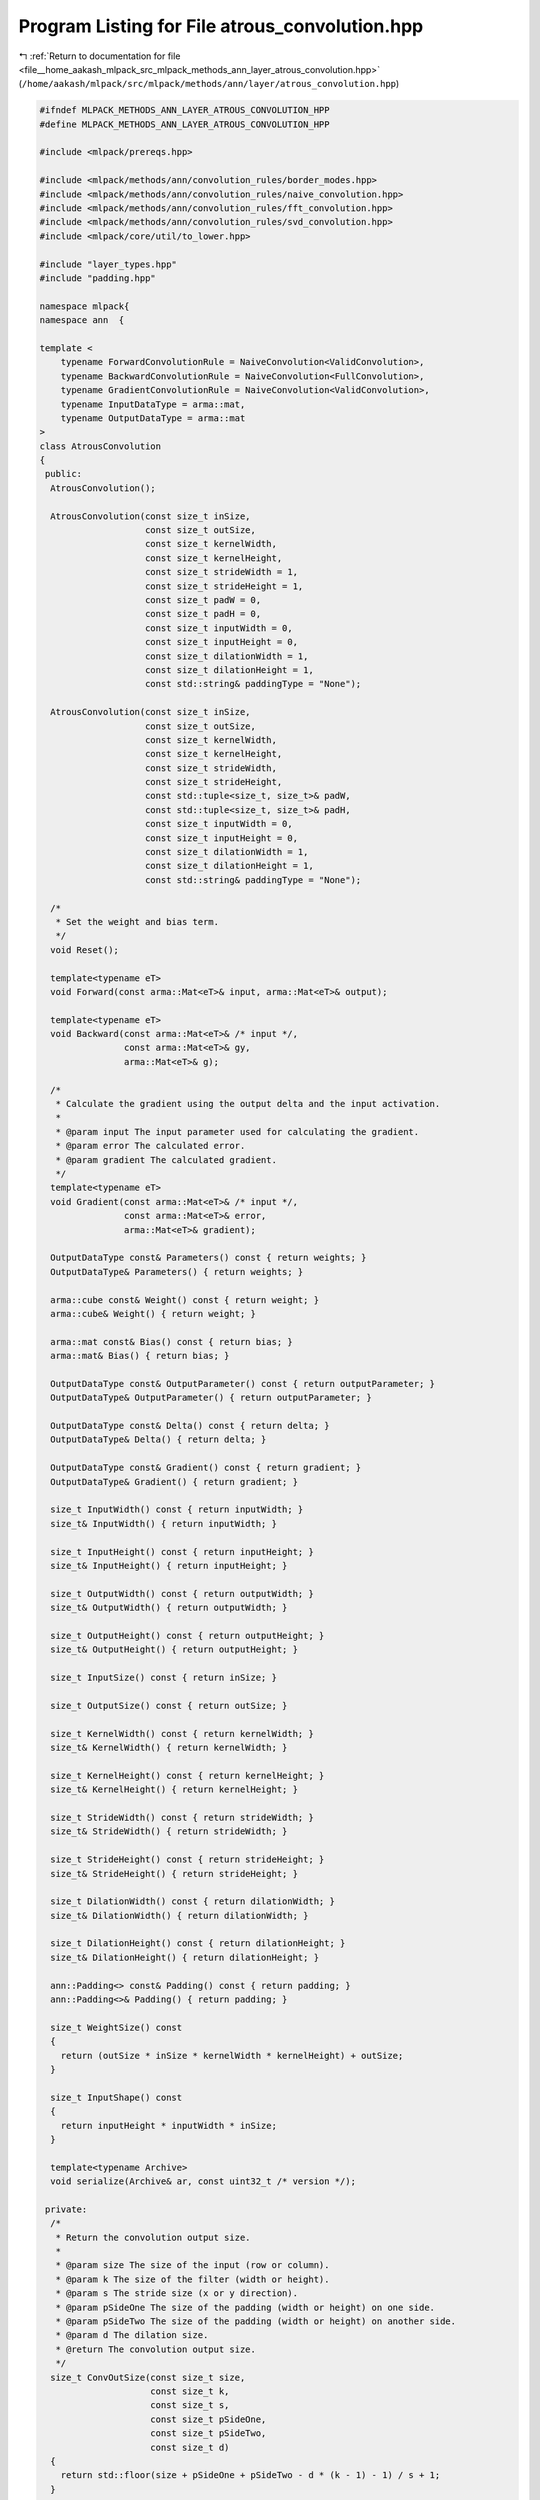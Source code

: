 
.. _program_listing_file__home_aakash_mlpack_src_mlpack_methods_ann_layer_atrous_convolution.hpp:

Program Listing for File atrous_convolution.hpp
===============================================

|exhale_lsh| :ref:`Return to documentation for file <file__home_aakash_mlpack_src_mlpack_methods_ann_layer_atrous_convolution.hpp>` (``/home/aakash/mlpack/src/mlpack/methods/ann/layer/atrous_convolution.hpp``)

.. |exhale_lsh| unicode:: U+021B0 .. UPWARDS ARROW WITH TIP LEFTWARDS

.. code-block:: cpp

   
   #ifndef MLPACK_METHODS_ANN_LAYER_ATROUS_CONVOLUTION_HPP
   #define MLPACK_METHODS_ANN_LAYER_ATROUS_CONVOLUTION_HPP
   
   #include <mlpack/prereqs.hpp>
   
   #include <mlpack/methods/ann/convolution_rules/border_modes.hpp>
   #include <mlpack/methods/ann/convolution_rules/naive_convolution.hpp>
   #include <mlpack/methods/ann/convolution_rules/fft_convolution.hpp>
   #include <mlpack/methods/ann/convolution_rules/svd_convolution.hpp>
   #include <mlpack/core/util/to_lower.hpp>
   
   #include "layer_types.hpp"
   #include "padding.hpp"
   
   namespace mlpack{
   namespace ann  {
   
   template <
       typename ForwardConvolutionRule = NaiveConvolution<ValidConvolution>,
       typename BackwardConvolutionRule = NaiveConvolution<FullConvolution>,
       typename GradientConvolutionRule = NaiveConvolution<ValidConvolution>,
       typename InputDataType = arma::mat,
       typename OutputDataType = arma::mat
   >
   class AtrousConvolution
   {
    public:
     AtrousConvolution();
   
     AtrousConvolution(const size_t inSize,
                       const size_t outSize,
                       const size_t kernelWidth,
                       const size_t kernelHeight,
                       const size_t strideWidth = 1,
                       const size_t strideHeight = 1,
                       const size_t padW = 0,
                       const size_t padH = 0,
                       const size_t inputWidth = 0,
                       const size_t inputHeight = 0,
                       const size_t dilationWidth = 1,
                       const size_t dilationHeight = 1,
                       const std::string& paddingType = "None");
   
     AtrousConvolution(const size_t inSize,
                       const size_t outSize,
                       const size_t kernelWidth,
                       const size_t kernelHeight,
                       const size_t strideWidth,
                       const size_t strideHeight,
                       const std::tuple<size_t, size_t>& padW,
                       const std::tuple<size_t, size_t>& padH,
                       const size_t inputWidth = 0,
                       const size_t inputHeight = 0,
                       const size_t dilationWidth = 1,
                       const size_t dilationHeight = 1,
                       const std::string& paddingType = "None");
   
     /*
      * Set the weight and bias term.
      */
     void Reset();
   
     template<typename eT>
     void Forward(const arma::Mat<eT>& input, arma::Mat<eT>& output);
   
     template<typename eT>
     void Backward(const arma::Mat<eT>& /* input */,
                   const arma::Mat<eT>& gy,
                   arma::Mat<eT>& g);
   
     /*
      * Calculate the gradient using the output delta and the input activation.
      *
      * @param input The input parameter used for calculating the gradient.
      * @param error The calculated error.
      * @param gradient The calculated gradient.
      */
     template<typename eT>
     void Gradient(const arma::Mat<eT>& /* input */,
                   const arma::Mat<eT>& error,
                   arma::Mat<eT>& gradient);
   
     OutputDataType const& Parameters() const { return weights; }
     OutputDataType& Parameters() { return weights; }
   
     arma::cube const& Weight() const { return weight; }
     arma::cube& Weight() { return weight; }
   
     arma::mat const& Bias() const { return bias; }
     arma::mat& Bias() { return bias; }
   
     OutputDataType const& OutputParameter() const { return outputParameter; }
     OutputDataType& OutputParameter() { return outputParameter; }
   
     OutputDataType const& Delta() const { return delta; }
     OutputDataType& Delta() { return delta; }
   
     OutputDataType const& Gradient() const { return gradient; }
     OutputDataType& Gradient() { return gradient; }
   
     size_t InputWidth() const { return inputWidth; }
     size_t& InputWidth() { return inputWidth; }
   
     size_t InputHeight() const { return inputHeight; }
     size_t& InputHeight() { return inputHeight; }
   
     size_t OutputWidth() const { return outputWidth; }
     size_t& OutputWidth() { return outputWidth; }
   
     size_t OutputHeight() const { return outputHeight; }
     size_t& OutputHeight() { return outputHeight; }
   
     size_t InputSize() const { return inSize; }
   
     size_t OutputSize() const { return outSize; }
   
     size_t KernelWidth() const { return kernelWidth; }
     size_t& KernelWidth() { return kernelWidth; }
   
     size_t KernelHeight() const { return kernelHeight; }
     size_t& KernelHeight() { return kernelHeight; }
   
     size_t StrideWidth() const { return strideWidth; }
     size_t& StrideWidth() { return strideWidth; }
   
     size_t StrideHeight() const { return strideHeight; }
     size_t& StrideHeight() { return strideHeight; }
   
     size_t DilationWidth() const { return dilationWidth; }
     size_t& DilationWidth() { return dilationWidth; }
   
     size_t DilationHeight() const { return dilationHeight; }
     size_t& DilationHeight() { return dilationHeight; }
   
     ann::Padding<> const& Padding() const { return padding; }
     ann::Padding<>& Padding() { return padding; }
   
     size_t WeightSize() const
     {
       return (outSize * inSize * kernelWidth * kernelHeight) + outSize;
     }
   
     size_t InputShape() const
     {
       return inputHeight * inputWidth * inSize;
     }
   
     template<typename Archive>
     void serialize(Archive& ar, const uint32_t /* version */);
   
    private:
     /*
      * Return the convolution output size.
      *
      * @param size The size of the input (row or column).
      * @param k The size of the filter (width or height).
      * @param s The stride size (x or y direction).
      * @param pSideOne The size of the padding (width or height) on one side.
      * @param pSideTwo The size of the padding (width or height) on another side.
      * @param d The dilation size.
      * @return The convolution output size.
      */
     size_t ConvOutSize(const size_t size,
                        const size_t k,
                        const size_t s,
                        const size_t pSideOne,
                        const size_t pSideTwo,
                        const size_t d)
     {
       return std::floor(size + pSideOne + pSideTwo - d * (k - 1) - 1) / s + 1;
     }
   
     /*
      * Function to assign padding such that output size is same as input size.
      */
     void InitializeSamePadding(size_t& padWLeft,
                                size_t& padWRight,
                                size_t& padHBottom,
                                size_t& padHTop) const;
   
     /*
      * Rotates a 3rd-order tensor counterclockwise by 180 degrees.
      *
      * @param input The input data to be rotated.
      * @param output The rotated output.
      */
     template<typename eT>
     void Rotate180(const arma::Cube<eT>& input, arma::Cube<eT>& output)
     {
       output = arma::Cube<eT>(input.n_rows, input.n_cols, input.n_slices);
   
       // * left-right flip, up-down flip */
       for (size_t s = 0; s < output.n_slices; s++)
         output.slice(s) = arma::fliplr(arma::flipud(input.slice(s)));
     }
   
     /*
      * Rotates a dense matrix counterclockwise by 180 degrees.
      *
      * @param input The input data to be rotated.
      * @param output The rotated output.
      */
     template<typename eT>
     void Rotate180(const arma::Mat<eT>& input, arma::Mat<eT>& output)
     {
       // * left-right flip, up-down flip */
       output = arma::fliplr(arma::flipud(input));
     }
   
     size_t inSize;
   
     size_t outSize;
   
     size_t batchSize;
   
     size_t kernelWidth;
   
     size_t kernelHeight;
   
     size_t strideWidth;
   
     size_t strideHeight;
   
     OutputDataType weights;
   
     arma::cube weight;
   
     arma::mat bias;
   
     size_t inputWidth;
   
     size_t inputHeight;
   
     size_t outputWidth;
   
     size_t outputHeight;
   
     size_t dilationWidth;
   
     size_t dilationHeight;
   
     arma::cube outputTemp;
   
     arma::cube inputPaddedTemp;
   
     arma::cube gTemp;
   
     arma::cube gradientTemp;
   
     ann::Padding<> padding;
   
     OutputDataType delta;
   
     OutputDataType gradient;
   
     OutputDataType outputParameter;
   }; // class AtrousConvolution
   
   } // namespace ann
   } // namespace mlpack
   
   // Include implementation.
   #include "atrous_convolution_impl.hpp"
   
   #endif
